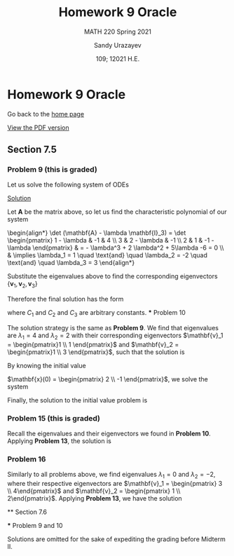 #+latex_class: sandy-article
#+latex_compiler: xelatex
#+options: ':nil *:t -:t ::t <:t H:3 \n:nil ^:t arch:headline author:t
#+options: broken-links:nil c:nil creator:nil d:(not "LOGBOOK") date:t e:t
#+options: email:t f:t inline:t num:t p:nil pri:nil prop:nil stat:t tags:t
#+options: tasks:t tex:t timestamp:t title:t toc:nil todo:t |:t num:nil

#+language: en

#+title: Homework 9 Oracle
#+subtitle: MATH 220 Spring 2021
#+author: Sandy Urazayev
#+date: 109; 12021 H.E.
#+email: University of Kansas (ctu@ku.edu)

* Homework 9 Oracle

Go back to the [[../../][home page]]

[[./index.pdf][View the PDF version​]]

** Section 7.5
*** Problem 9 (this is graded)
   Let us solve the following system of ODEs
   \begin{align*}
           \mathbf{x}' =
           \begin{pmatrix}
                   1 & -1 & 4  \\
                   3 & 2  & -1 \\
                   2 & 1  & -1
           \end{pmatrix} \mathbf{x}
   \end{align*}

   _Solution_
   
   Let $\mathbf{A}$ be the matrix above, so let us find the characteristic
   polynomial of our system

   #+begin_export html
   \begin{align*}
           \det (\mathbf{A} - \lambda \mathbf{I}_3) =
           \det \begin{pmatrix}
                   1 - \lambda & -1          & 4            \\
                   3           & 2 - \lambda & -1           \\
                   2           & 1           & -1 - \lambda
           \end{pmatrix} & = - \lambda^3 + 2 \lambda^2 + 5\lambda -6 = 0                                                                                        \\
                                          & \implies \lambda_1 = 1 \quad \text{and} \quad \lambda_2 = -2 \quad \text{and} \quad \lambda_3 = 3
   \end{align*}
   #+end_export
   
   Substitute the eigenvalues above to find the corresponding eigenvectors
   $\{\mathbf{v}_1, \mathbf{v}_2, \mathbf{v}_3\}$
   
   \begin{align*}
           \lambda = \lambda_1
           \implies
           \begin{pmatrix}
                   1 - \lambda_1 & -1            & 4              \\
                   3             & 2 - \lambda_1 & -1             \\
                   2             & 1             & -1 - \lambda_1
           \end{pmatrix} \mathbf{v}_1
           \implies
           \mathbf{v}_1 =
           \begin{pmatrix}
                   -1 \\ 4 \\ 1
           \end{pmatrix}
   \end{align*}
   
   \begin{align*}
           \lambda = \lambda_2
           \implies
           \begin{pmatrix}
                   1 - \lambda_2 & -1            & 4              \\
                   3             & 2 - \lambda_2 & -1             \\
                   2             & 1             & -1 - \lambda_2
           \end{pmatrix} \mathbf{v}_2
           \implies
           \mathbf{v}_2 =
           \begin{pmatrix}
                   -1 \\ 1 \\ 1
           \end{pmatrix}
   \end{align*}
   
    \begin{align*}
           \lambda = \lambda_3
           \implies
           \begin{pmatrix}
                   1 - \lambda_3 & -1            & 4              \\
                   3             & 2 - \lambda_3 & -1             \\
                   2             & 1             & -1 - \lambda_3
           \end{pmatrix} \mathbf{v}_3
           \implies
           \mathbf{v}_3 =
           \begin{pmatrix}
                   1 \\ 2 \\ 1
           \end{pmatrix}
    \end{align*}
    
   Therefore the final solution has the form

   \begin{align*}
           \mathbf{x}(t) & = C_1 e^{\lambda_1 t} \mathbf{v_1} + C_2 e^{\lambda_2 t} \mathbf{v_2} + C_3 e^{\lambda_3 t} \mathbf{v_3}\\\\
                      & = C_1 e^{t} \begin{pmatrix}
                   -1 \\ 4 \\ 1
           \end{pmatrix}
           + C_2 e^{-2t} \begin{pmatrix}
                   -1 \\ 1 \\ 1
           \end{pmatrix}
           + C_3 e^{3t} \begin{pmatrix}
                   1 \\ 2 \\ 1
           \end{pmatrix}
   \end{align*}
   
   where $C_1$ and $C_2$ and $C_3$ are arbitrary constants.
   *** Problem 10
   
   The solution strategy is the same as *Problem 9*. We find that eigenvalues are
   $\lambda_1 = 4$ and $\lambda_2 = 2$ with their corresponding eigenvectors
   $\mathbf{v}_1 = \begin{pmatrix}1 \\ 1 \end{pmatrix}$ and
   $\mathbf{v}_2 = \begin{pmatrix}1 \\ 3 \end{pmatrix}$, such that the solution
   is
   
   \begin{align*}
           \mathbf{x}(t) = C_1 e^{4t} \begin{pmatrix}1 \\ 1 \end{pmatrix} +
           C_2 e^{2t} \begin{pmatrix}1 \\ 3 \end{pmatrix}
   \end{align*}
   
   By knowing the initial value

   $\mathbf{x}(0) = \begin{pmatrix} 2 \\ -1 \end{pmatrix}$, we solve the system

   \begin{align*}
           \begin{cases}
                   C_1 + C_2 = 2 \\
                   C_1 + 3 C_2 = -1
           \end{cases}
           \implies
           \begin{cases}
                   C_1 = \frac{7}{2} \\
                   C_2 = -\frac{3}{2}
           \end{cases}
   \end{align*}
   
   Finally, the solution to the initial value problem is

   \begin{align*}
           \mathbf{x}(t) = \frac{7}{2} e^{4t} \begin{pmatrix}1 \\ 1 \end{pmatrix} +        - \frac{3}{2} e^{2t} \begin{pmatrix}1 \\ 3 \end{pmatrix}
   \end{align*}
   
*** Problem 15 (this is graded)
   Recall the eigenvalues and their eigenvectors we found in *Problem
   10*. Applying *Problem 13*, the solution is
   
   \begin{align*}
           \mathbf{x}(t) = C_1 t^4 \begin{pmatrix} 1\\ 1\end{pmatrix}
           + C_2 t^2 \begin{pmatrix} 1\\ 3\end{pmatrix}
   \end{align*}
   
*** Problem 16

Similarly to all problems above, we find eigenvalues
   $\lambda_1 = 0$ and $\lambda_2 = -2$, where their respective eigenvectors are
   $\mathbf{v}_1 = \begin{pmatrix} 3 \\ 4\end{pmatrix}$ and
   $\mathbf{v}_2 = \begin{pmatrix} 1 \\ 2\end{pmatrix}$. Applying *Problem 13*, we
   have the solution
   
   \begin{align*}
           \mathbf{x}(t) = C_1 \begin{pmatrix} 3\\ 4\end{pmatrix} +
           C_2 t^{-2} \begin{pmatrix} 1\\ 2\end{pmatrix}
   \end{align*}
   
   ** Section 7.6
   
   *** Problem 9 and 10
   
   Solutions are omitted for the sake of expediting the grading before Midterm
   II. 
